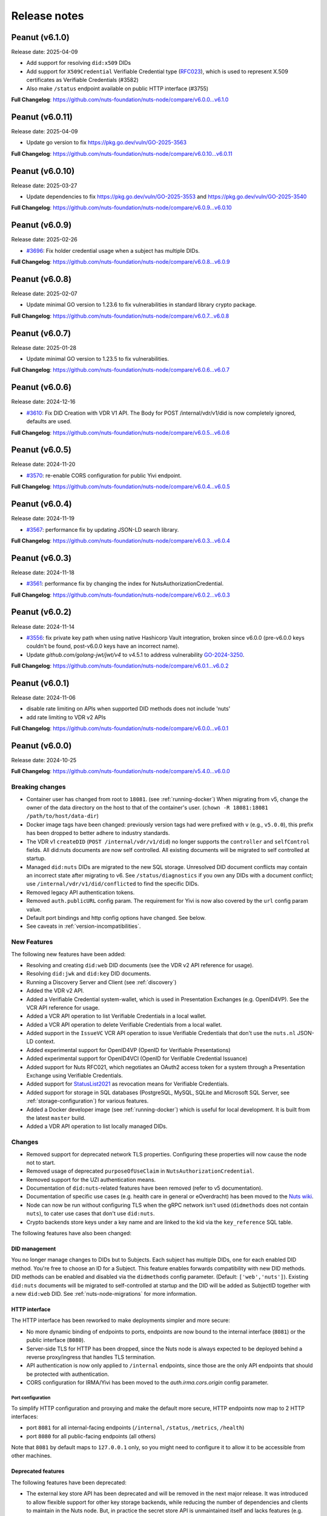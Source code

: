 #############
Release notes
#############

***************
Peanut (v6.1.0)
***************

Release date: 2025-04-09

- Add support for resolving ``did:x509`` DIDs
- Add support for ``X509Credential`` Verifiable Credential type (`RFC023 <https://nuts-foundation.gitbook.io/drafts/rfc/rfc023-x509credential>`_), which is used to represent X.509 certificates as Verifiable Credentials (#3582)
- Also make ``/status`` endpoint available on public HTTP interface (#3755)

**Full Changelog**: https://github.com/nuts-foundation/nuts-node/compare/v6.0.0...v6.1.0

****************
Peanut (v6.0.11)
****************

Release date: 2025-04-09

- Update go version to fix https://pkg.go.dev/vuln/GO-2025-3563

**Full Changelog**: https://github.com/nuts-foundation/nuts-node/compare/v6.0.10...v6.0.11

****************
Peanut (v6.0.10)
****************

Release date: 2025-03-27

- Update dependencies to fix https://pkg.go.dev/vuln/GO-2025-3553 and https://pkg.go.dev/vuln/GO-2025-3540

**Full Changelog**: https://github.com/nuts-foundation/nuts-node/compare/v6.0.9...v6.0.10

***************
Peanut (v6.0.9)
***************

Release date: 2025-02-26

- `#3696 <https://github.com/nuts-foundation/nuts-node/issues/3696>`_: Fix holder credential usage when a subject has multiple DIDs.

**Full Changelog**: https://github.com/nuts-foundation/nuts-node/compare/v6.0.8...v6.0.9

***************
Peanut (v6.0.8)
***************

Release date: 2025-02-07

- Update minimal GO version to 1.23.6 to fix vulnerabilities in standard library crypto package.

**Full Changelog**: https://github.com/nuts-foundation/nuts-node/compare/v6.0.7...v6.0.8

***************
Peanut (v6.0.7)
***************

Release date: 2025-01-28

- Update minimal GO version to 1.23.5 to fix vulnerabilities.

**Full Changelog**: https://github.com/nuts-foundation/nuts-node/compare/v6.0.6...v6.0.7

***************
Peanut (v6.0.6)
***************

Release date: 2024-12-16

- `#3610 <https://github.com/nuts-foundation/nuts-node/issues/3610>`_: Fix DID Creation with VDR V1 API.
  The Body for POST /internal/vdr/v1/did is now completely ignored, defaults are used.

**Full Changelog**: https://github.com/nuts-foundation/nuts-node/compare/v6.0.5...v6.0.6

***************
Peanut (v6.0.5)
***************

Release date: 2024-11-20

- `#3570 <https://github.com/nuts-foundation/nuts-node/issues/3570>`_: re-enable CORS configuration for public Yivi endpoint.

**Full Changelog**: https://github.com/nuts-foundation/nuts-node/compare/v6.0.4...v6.0.5

***************
Peanut (v6.0.4)
***************

Release date: 2024-11-19

- `#3567 <https://github.com/nuts-foundation/nuts-node/issues/3567>`_: performance fix by updating JSON-LD search library.

**Full Changelog**: https://github.com/nuts-foundation/nuts-node/compare/v6.0.3...v6.0.4

***************
Peanut (v6.0.3)
***************

Release date: 2024-11-18

- `#3561 <https://github.com/nuts-foundation/nuts-node/issues/3561>`_: performance fix by changing the index for NutsAuthorizationCredential.

**Full Changelog**: https://github.com/nuts-foundation/nuts-node/compare/v6.0.2...v6.0.3

***************
Peanut (v6.0.2)
***************

Release date: 2024-11-14

- `#3556 <https://github.com/nuts-foundation/nuts-node/issues/3556>`_: fix private key path when using native Hashicorp Vault integration,
  broken since v6.0.0 (pre-v6.0.0 keys couldn't be found, post-v6.0.0 keys have an incorrect name).
- Update `github.com/golang-jwt/jwt/v4` to v4.5.1 to address vulnerability `GO-2024-3250 <https://pkg.go.dev/vuln/GO-2024-3250>`_.

**Full Changelog**: https://github.com/nuts-foundation/nuts-node/compare/v6.0.1...v6.0.2

***************
Peanut (v6.0.1)
***************

Release date: 2024-11-06

- disable rate limiting on APIs when supported DID methods does not include 'nuts'
- add rate limiting to VDR v2 APIs

**Full Changelog**: https://github.com/nuts-foundation/nuts-node/compare/v6.0.0...v6.0.1

***************
Peanut (v6.0.0)
***************

Release date: 2024-10-25

**Full Changelog**: https://github.com/nuts-foundation/nuts-node/compare/v5.4.0...v6.0.0

================
Breaking changes
================

- Container user has changed from root to ``18081``. (see :ref:`running-docker`)
  When migrating from v5, change the owner of the data directory on the host to that of the container's user. (``chown -R 18081:18081 /path/to/host/data-dir``)
- Docker image tags have been changed: previously version tags had were prefixed with ``v`` (e.g., ``v5.0.0``), this prefix has been dropped to better adhere to industry standards.
- The VDR v1 ``createDID`` (``POST /internal/vdr/v1/did``) no longer supports the ``controller`` and ``selfControl`` fields. All did:nuts documents are now self controlled. All existing documents will be migrated to self controlled at startup.
- Managed ``did:nuts`` DIDs are migrated to the new SQL storage. Unresolved DID document conflicts may contain an incorrect state after migrating to v6. See ``/status/diagnostics`` if you own any DIDs with a document conflict; use ``/internal/vdr/v1/did/conflicted`` to find the specific DIDs.
- Removed legacy API authentication tokens.
- Removed ``auth.publicURL`` config param. The requirement for Yivi is now also covered by the ``url`` config param value.
- Default port bindings and http config options have changed. See below.
- See caveats in :ref:`version-incompatibilities`.

============
New Features
============

The following new features have been added:

- Resolving and creating ``did:web`` DID documents (see the VDR v2 API reference for usage).
- Resolving ``did:jwk`` and ``did:key`` DID documents.
- Running a Discovery Server and Client (see :ref:`discovery`)
- Added the VDR v2 API.
- Added a Verifiable Credential system-wallet, which is used in Presentation Exchanges (e.g. OpenID4VP).
  See the VCR API reference for usage.
- Added a VCR API operation to list Verifiable Credentials in a local wallet.
- Added a VCR API operation to delete Verifiable Credentials from a local wallet.
- Added support in the ``IssueVC`` VCR API operation to issue Verifiable Credentials that don't use the ``nuts.nl`` JSON-LD context.
- Added experimental support for OpenID4VP (OpenID for Verifiable Presentations)
- Added experimental support for OpenID4VCI (OpenID for Verifiable Credential Issuance)
- Added support for Nuts RFC021, which negotiates an OAuth2 access token for a system through a Presentation Exchange using Verifiable Credentials.
- Added support for `StatusList2021 <https://www.w3.org/TR/2023/WD-vc-status-list-20230427/>`_ as revocation means for Verifiable Credentials.
- Added support for storage in SQL databases (PostgreSQL, MySQL, SQLite and Microsoft SQL Server, see :ref:`storage-configuration`) for various features.
- Added a Docker developer image (see :ref:`running-docker`) which is useful for local development. It is built from the latest ``master`` build.
- Added a VDR API operation to list locally managed DIDs.

=======
Changes
=======

- Removed support for deprecated network TLS properties. Configuring these properties will now cause the node not to start.
- Removed usage of deprecated ``purposeOfUseClaim`` in ``NutsAuthorizationCredential``.
- Removed support for the UZI authentication means.
- Documentation of ``did:nuts``-related features have been removed (refer to v5 documentation).
- Documentation of specific use cases (e.g. health care in general or eOverdracht) has been moved to the `Nuts wiki <https://wiki.nuts.nl>`_.
- Node can now be run without configuring TLS when the gRPC network isn't used (``didmethods`` does not contain ``nuts``), to cater use cases that don't use ``did:nuts``.
- Crypto backends store keys under a key name and are linked to the kid via the ``key_reference`` SQL table.

The following features have also been changed:

DID management
==============

You no longer manage changes to DIDs but to Subjects. Each subject has multiple DIDs, one for each enabled DID method.
You're free to choose an ID for a Subject. This feature enables forwards compatibility with new DID methods.
DID methods can be enabled and disabled via the ``didmethods`` config parameter. (Default: ``['web','nuts']``).
Existing ``did:nuts`` documents will be migrated to self-controlled at startup and the DID will be added as SubjectID together with a new ``did:web`` DID.
See :ref:`nuts-node-migrations` for more information.

HTTP interface
==============

The HTTP interface has been reworked to make deployments simpler and more secure:

- No more dynamic binding of endpoints to ports, endpoints are now bound to the internal interface (``8081``) or the public interface (``8080``).
- Server-side TLS for HTTP has been dropped, since the Nuts node is always expected to be deployed behind a reverse proxy/ingress that handles TLS termination.
- API authentication is now only applied to ``/internal`` endpoints, since those are the only API endpoints that should be protected with authentication.
- CORS configuration for IRMA/Yivi has been moved to the `auth.irma.cors.origin` config parameter.

Port configuration
------------------
To simplify HTTP configuration and proxying and make the default more secure, HTTP endpoints now map to 2 HTTP interfaces:

- port ``8081`` for all internal-facing endpoints (``/internal``, ``/status``, ``/metrics``, ``/health``)
- port ``8080`` for all public-facing endpoints (all others)

Note that ``8081`` by default maps to ``127.0.0.1`` only, so you might need to configure it to allow it to be accessible from other machines.

Deprecated features
===================

The following features have been deprecated:

- The external key store API has been deprecated and will be removed in the next major release.
  It was introduced to allow flexible support for other key storage backends, while reducing the number of dependencies and clients to maintain in the Nuts node.
  But, in practice the secret store API is unmaintained itself and lacks features (e.g. authentication/authorization).
  Starting v6, the preferred way to support other key storage backends is to directly implement it in the Nuts node itself.
  This also reduces the complexity of a Nuts node deployment (one service less to configure and deploy).
  Users are recommended to switch to the built-in client of their key storage backend.
- Auth v1 API, replaced by Auth v2
- DIDMan v1 API, to be removed
- Network v1 API, to be removed
- VDR v1 API, replaced by VDR v2

*************************
Hazelnut update (v5.4.17)
*************************

Release date: 2025-04-09

- Update go version to fix https://pkg.go.dev/vuln/GO-2025-3563
- Update dependencies to fix https://pkg.go.dev/vuln/GO-2025-3553

**Full Changelog**: https://github.com/nuts-foundation/nuts-node/compare/v5.4.16...v5.4.17

*************************
Hazelnut update (v5.4.16)
*************************

Release date: 2025-03-27

- Update dependencies to fix https://pkg.go.dev/vuln/GO-2025-3553 and https://pkg.go.dev/vuln/GO-2025-3540

**Full Changelog**: https://github.com/nuts-foundation/nuts-node/compare/v5.4.15...v5.4.16

*************************
Hazelnut update (v5.4.15)
*************************

Release date: 2025-02-07

- Update minimal GO version to 1.23.6 to fix vulnerabilities in standard library crypto package.

**Full Changelog**: https://github.com/nuts-foundation/nuts-node/compare/v5.4.14...v5.4.15

*************************
Hazelnut update (v5.4.14)
*************************

Release date: 2025-01-28

- Update minimal GO version to 1.23.5 to fix vulnerabilities.

**Full Changelog**: https://github.com/nuts-foundation/nuts-node/compare/v5.4.13...v5.4.14

*************************
Hazelnut update (v5.4.13)
*************************

Release date: 2025-01-15

- Updated dependencies with vulnerabilities
- Updated go version to 1.23.4

**Full Changelog**: https://github.com/nuts-foundation/nuts-node/compare/v5.4.12...v5.4.13

*************************
Hazelnut update (v5.4.12)
*************************

Release date: 2024-11-04

- Updated dependencies with vulnerabilities
- Fixed issue with failed network events giving errors at startup

**Full Changelog**: https://github.com/nuts-foundation/nuts-node/compare/v5.4.11...v5.4.12

*************************
Hazelnut update (v5.4.11)
*************************

Release date: 2024-09-24

- Fixed an issue where the deactivated status of a DID document could be resolved incorrectly

**Full Changelog**: https://github.com/nuts-foundation/nuts-node/compare/v5.4.10...v5.4.11

*************************
Hazelnut update (v5.4.10)
*************************

Release date: 2024-09-13

- Minor nuts-network stability improvement

**Full Changelog**: https://github.com/nuts-foundation/nuts-node/compare/v5.4.9...v5.4.10

************************
Hazelnut update (v5.4.9)
************************

Release date: 2024-08-09

- Disabled darkmode in UI for EmployeeID contract screen
- Clarified logging when existence of private key cannot be determined

**Full Changelog**: https://github.com/nuts-foundation/nuts-node/compare/v5.4.8...v5.4.9

************************
Hazelnut update (v5.4.8)
************************

Release date: 2024-07-15

- Fixed a VC search bug where certain VCs could no longer be found.

**Full Changelog**: https://github.com/nuts-foundation/nuts-node/compare/v5.4.7...v5.4.8

************************
Hazelnut update (v5.4.7)
************************

Release date: 2024-05-30

- Fixed an issue where the node would panic during startup when retrying unfinished private transactions.
- Updated dependencies

**Full Changelog**: https://github.com/nuts-foundation/nuts-node/compare/v5.4.6...v5.4.7

************************
Hazelnut update (v5.4.6)
************************

Release date: 2024-02-27

- VCR: lower log level for disallowed JSON-LD context URLs from 'error' to 'debug' (#2837)
- Updated dependencies

**Full Changelog**: https://github.com/nuts-foundation/nuts-node/compare/v5.4.5...v5.4.6

************************
Hazelnut update (v5.4.5)
************************

Release date: 2023-12-11

- Auth: make sure create session and validate signatures perform the same checks (#2664)

**Full Changelog**: https://github.com/nuts-foundation/nuts-node/compare/v5.4.4...v5.4.5

************************
Hazelnut update (v5.4.4)
************************

Release date: 2023-10-27

- Reduce repeated error logging of failed events

**Full Changelog**: https://github.com/nuts-foundation/nuts-node/compare/v5.4.3...v5.4.4

************************
Hazelnut update (v5.4.3)
************************

Release date: 2023-09-07

- Fixed an issue where revocations received through the network were not written to a backup that was introduced in v5.4.0.
  Nodes upgrading from v5.4.0-v5.4.2 need to make an empty POST call to ``<node-address>/internal/network/v1/reprocess?type=application/ld+json%3Btype=revocation``.
- Reduced number of pages transmitted per message on a full sync to enhance performance
- Fixed a performance issue with initializing the backup databases
- Fixed some typos in NL language templates (@jelmerterwal)

**Full Changelog**: https://github.com/nuts-foundation/nuts-node/compare/v5.4.2...v5.4.3

************************
Hazelnut update (v5.4.2)
************************

Release date: 2023-08-20

- Fixed issue where NutsEmployeeCredentials needed to be explicitly trusted when issued by another node

**Full Changelog**: https://github.com/nuts-foundation/nuts-node/compare/v5.4.1...v5.4.2

************************
Hazelnut update (v5.4.1)
************************

Release date: 2023-07-24

Fixed versioning issue.

**Full Changelog**: https://github.com/nuts-foundation/nuts-node/compare/v5.4.0...v5.4.1

************************
Hazelnut update (v5.4.0)
************************

Release date: 2023-07-20

New features:

- Introduced support for issuing and receiving credentials over OpenID4VCI (OpenID Connect for Verifiable Credential Issuance).
  If the node's ``/n2n`` endpoint runs on port 443, the node will automatically configure its DIDs for OpenID4VCI support.
  If running on another port, additional action is required. See :ref:`openid4vci` for more information.
- Added certificate info to peer diagnostics.
- Added last connection error and the date/time of the next connection attempt to the network's address book.

Bug fixes/improvements:

- Diagnostics now shows correct number of owned conflicted DID document (``vdr.conflicted_did_documents.owned_count``).
- Added background job that periodically checks the node's network state and fixes incorrect XOR hashes.
  This can happen in certain high-load cases on Redis.
- Network peer authentication failures are now logged on debug instead of warn, leading to less chatter.
  To find out what error occurred, you should now look at the network's address book. /internal/network/v1/addressbook
- When creating new DID documents, the VDR now checks whether the specified controllers actually exist.
- Helm chart got updated (@henk-hofs-pink).

**Full Changelog**: https://github.com/nuts-foundation/nuts-node/compare/v5.3.0...v5.4.0

************************
Hazelnut update (v5.3.2)
************************

Release date: 2023-08-20

- Fixed issue where NutsEmployeeCredentials needed to be explicitly trusted when issued by another node

**Full Changelog**: https://github.com/nuts-foundation/nuts-node/compare/v5.3.1...v5.3.2

************************
Hazelnut update (v5.3.1)
************************

Release date: 2023-06-13

- Fixed issue where a Reprocess failed due to missing data

**Full Changelog**: https://github.com/nuts-foundation/nuts-node/compare/v5.3.0...v5.3.1

************************
Hazelnut update (v5.3.0)
************************

Release date: 2023-05-26

- Automatically resolving of node DIDs has been removed, since it caused more confusion than it simplified things.
  It was only meant for workshop/demo purposes and not allowed in strict mode, so the impact should be very limited.
  If you didn't configure a node DID but do want to exchange private credentials,
  you now have to configure it explicitly using `network.nodedid`.
- The ``tls.crl.maxvaliditydays`` config flag has been deprecated. CRLs are now updated more frequently, making this option obsolete.
- Adds support for RFC019 and RFC020, which describe a new EmployeeIdentity authentication means which allows an employer to make claims
  about the identity of their employees. This has a lower level of assurance, but can be used when parties trust each others employee enrollment process.
- Fixed issue where VDR could no longer update broken DID Documents.
- Added API calls to _Didman_ to update endpoints and compound services (previously, they had to be deleted and then recreated to change them).
- NutsAuthorizationCredentials and NutsOrganizationCredentials now require a valid ``credentialSubject.id`` (meaning it is a DID).

**Full Changelog**: https://github.com/nuts-foundation/nuts-node/compare/v5.2.0...v5.3.0

************************
Hazelnut update (v5.2.3)
************************

Release date: 2023-06-13

- Fixed issue where a Reprocess failed due to missing data

**Full Changelog**: https://github.com/nuts-foundation/nuts-node/compare/v5.2.2...v5.2.3

************************
Hazelnut update (v5.2.2)
************************

Release date: 2023-05-16

- Fixed issue where VDR could no longer update broken DID Documents.

**Full Changelog**: https://github.com/nuts-foundation/nuts-node/compare/v5.2.1...v5.2.2

************************
Hazelnut update (v5.2.1)
************************

Release date: 2023-05-08

- A ```NutsOrganizationCredential``` with an invalid ```credentialSubject.id``` could cause Didman's ```SearchOrganizations```
  call to fail. This is now fixed by ignoring invalid credentials.

**Full Changelog**: https://github.com/nuts-foundation/nuts-node/compare/v5.2.0...v5.2.1

************************
Hazelnut update (v5.2.0)
************************

Release date: 2023-04-25

- Some VDR OpenAPI operations specified ``application/json+did-document`` as Content-Type, while they actually returned ``application/json``.
  This inconsistency is fixed by changing the OpenAPI specification to ``application/json``.
- Diagnostics now show the conflicted document count for DID Documents the node controls. See monitoring documentation for more detail.
- ``network.connections.outbound_connectors`` on ``/status/diagnostics`` has been moved to ``/internal/network/v1/addressbook``.
  Previously it showed only failing connections, now it shows all addresses it will try to connect to (regardless it's already connected to them or not).
- Added support for encrypting documents using the JWE standard (for DIDComm support).

**Full Changelog**: https://github.com/nuts-foundation/nuts-node/compare/v5.1.0...v5.2.0

************************
Hazelnut update (v5.1.2)
************************

Release date: 2023-06-13

- Fixed issue where a Reprocess failed due to missing data

**Full Changelog**: https://github.com/nuts-foundation/nuts-node/compare/v5.1.1...v5.1.2

************************
Hazelnut update (v5.1.1)
************************

Release date: 2023-05-16

- Fixed issue where VDR could no longer update broken DID Documents.

**Full Changelog**: https://github.com/nuts-foundation/nuts-node/compare/v5.1.0...v5.1.1

*************************
Hazelnut release (v5.1.0)
*************************

Release date: 2023-03-15

- Default value of strictmode changed to true.
- Introduced new HTTP-based crypto backend, which allows integration of other key storage backends.
  It uses a separate service (like a sidecar in Kubernetes) which implements a standardized API.
  The feature is still experimental, but will become the recommended backend for storing private keys in the next major release.
  See `Storage Configuration <https://nuts-node.readthedocs.io/en/latest/pages/deployment/storage-configuration.html#external-store-api>`_ for more information.
- Fixed situations in which parallel updates of a DID documents lead to the node not being able to process certain DID documents,
  leading to the node not being able to receive new transactions. This situation is recognizable by the following error:
  ``unable to verify transaction signature, can't resolve key by TX ref`` (note there are other cases this error can occur).
  This typically happened when one of the parallel updates removes keys from a DID document (e.g. deactivation).
- Internal storage of VDR has changed. A migration will run at startup. If the node is stopped during this process, DID Documents will have to be reprocessed manually (restore functionality)
- Added audit logging for cryptographic operations (creating a new key pair, signing, decrypting).
  Refer to the documentation for more information.
- Added new API authentication method, in which the administrator configures authorized public keys and the API client is responsible for signing JWT using the private key. This new API authentication is preferred over the current method, which will be removed in the next major release.

**Full Changelog**: https://github.com/nuts-foundation/nuts-node/compare/v5.0.0...v5.1.0

================
Breaking changes
================

There are no breaking changes, but if you're running in non-strict mode (but didn't actively disable it), you'll have to disable strict mode by setting ``strictmode`` to ``false``.

************************
Coconut update (v5.0.10)
************************

Release date: 2023-03-01

This patch release fixes the following:

- Drawing up an IRMA contract with an ampersand in the organization name causes the ampersand to be URL encoded,
  causing validation of the signed contract to fail.

**Full Changelog**: https://github.com/nuts-foundation/nuts-node/compare/v5.0.9...v5.0.10

***********************
Coconut update (v5.0.9)
***********************

Release date: 2023-02-21

This patch release fixes the following:

- Validations performed when revoking a VC are now more lenient: don't check whether it can actually find the VC in the issuer's database.
  Enables issuers to revoke VCs even if they've lost track of them (e.g. incorrect database backup/restore).

**Full Changelog**: https://github.com/nuts-foundation/nuts-node/compare/v5.0.8...v5.0.9

***********************
Coconut update (v5.0.8)
***********************

Release date: 2023-02-09

This patch release fixes the following:

- A DID Document update could fail if a deactivation had occurred but was not referenced resulting in failed events

**Full Changelog**: https://github.com/nuts-foundation/nuts-node/compare/v5.0.7...v5.0.8

***********************
Coconut update (v5.0.7)
***********************

Release date: 2023-02-01

This patch release fixes the following:

- Allow multiple incoming connections from the same IP

**Full Changelog**: https://github.com/nuts-foundation/nuts-node/compare/v5.0.6...v5.0.7

***********************
Coconut update (v5.0.6)
***********************

Release date: 2023-01-24

This patch release fixes the following:

- Irma configuration not applied from config

**Full Changelog**: https://github.com/nuts-foundation/nuts-node/compare/v5.0.5...v5.0.6

***********************
Coconut update (v5.0.5)
***********************

Release date: 2022-12-22

This patch release fixes the following:

- Full version tag in Docker Hub was missing prefix ``v``

**Full Changelog**: https://github.com/nuts-foundation/nuts-node/compare/v5.0.4...v5.0.5

***********************
Coconut update (v5.0.4)
***********************

Release date: 2022-12-22

This patch release fixes the following:

- SearchVCs input is now validated against the provided JSON-LD context(s). This helps signalling faulty search queries.
- CRLs of expired certificates are no longer updated, and now don't cause blocking errors any more.

**Full Changelog**: https://github.com/nuts-foundation/nuts-node/compare/v5.0.3...v5.0.4

***********************
Coconut update (v5.0.3)
***********************

Release date: 2022-12-08

This patch release fixes the following:

- remove gcc and musl-dev deps
- VCR: Fix validator allowing localParameters

**Full Changelog**: https://github.com/nuts-foundation/nuts-node/compare/v5.0.2...v5.0.3

***********************
Coconut update (v5.0.2)
***********************

Release date: 2022-11-30

This patch release fixes the following:

- Synchronize calls to DIDMan to avoid parallel calls from clients creating conflicted DID documents

**Full Changelog**: https://github.com/nuts-foundation/nuts-node/compare/v5.0.1...v5.0.2

***********************
Coconut update (v5.0.1)
***********************

Release date: 2022-11-18

This patch release fixes the following:

- Redact secrets (e.g. ``crypto.vault.token``) in logging (e.g. at startup). They will now show up as ``(redacted)``.
- Fix half-downloaded IRMA schemas preventing the server to start. This happens when the node is shut down/crashes while downloading schemas.
  It now removes IRMA temporary directories which prevents the case from occurring.

**Full Changelog**: https://github.com/nuts-foundation/nuts-node/compare/v5.0.0...v5.0.1

*****************
Coconut (v5.0.0)
*****************

Release date: 2022-11-08

- HTTPS TLS offloading is now also possible at the Nuts node. Checkout the docs on TLS offloading for the details.
  By default this is turned off which corresponds to the current behaviour.
- Issuing a Verifiable Credential will now fail when it includes a property not defined in its JSON-LD context(s).
  The behavior was changed because undefined fields are not secured by the JSON-LD proof,
  which allows an attacker to alter it while the developer assumes it is secured by the signature.
  It also helps developers noticing they misspelled a property, which it previously accepted but may have caused issues at processing systems downstream.
- Redis Sentinel is now configured through configuration parameters, rather than via the Redis connection URL as introduced in v4.
  This is done to improve documentation and reduce complexity.
- Searching VCs (using REST API) now requires a wildcard to do a partial (prefix) search on strings.

**Full Changelog**: https://github.com/nuts-foundation/nuts-node/compare/v4.0.0...v5.0.0

================
Breaking changes
================

**NutsAuthorizationCredential LegalBase**
When issuing Verifiable Credentials, now all fields must be defined in its context(s). This impacts the issuance of NutsAuthorizationCredentials:
Nuts RFC014 (Authorization Credential) required ``legalBase`` to be present in all ``NutsAuthorizationCredential``\s,
but this property was missing in the Nuts v1 JSON-LD context.
Since it can't simply be added afterwards, it (``legalBase``) is removed altogether.
This means, starting this version, the ``legalBase`` property can't used in new v1 ``NutsAuthorizationCredential``\s.

**Redis Sentinel**
Redis Sentinel was configured through a Redis connection URL by passing Sentinel-specific query parameters,
which has been replaced with structured configuration. To use Redis Sentinel in v5 move the following connection URL parameters to configuration:

- ``sentinelMasterName`` becomes ``storage.redis.sentinel.master``
- comma-separated Sentinel hosts become a list of hosts as ``storage.redis.sentinel.nodes``
  If using a Redis connection URL, its host won't be used set, so set the host to any irrelevant value.
- ``sentinelUsername`` becomes ``storage.redis.sentinel.username``
- ``sentinelPassword`` becomes ``storage.redis.sentinel.password``

**Searching VCs**
Before v5, searching for VCs would use partial (prefix) matching for strings by default.
Starting v5 it will use exact matching on strings by default. To match on a prefix (string starting with a specific value), add an asterisk (``*``) at the end of the string.
To match for a non-nil string, use just an asterisk (``*``) meaning anything will match (but it must be present).

***********************
Coconut update (v4.3.1)
***********************

Release date: 2022-11-30

This patch release fixes the following:

- Synchronize calls to DIDMan to avoid parallel calls from clients creating conflicted DID documents

**Full Changelog**: https://github.com/nuts-foundation/nuts-node/compare/v4.3.0...v4.3.1

************************
Chestnut update (v4.3.0)
************************

Release date: 2022-10-27

This update adds forward compatibility with the upcoming v5 release.
It removes validation of ``legalBase`` from ``NutsAuthorizationCredential``, which was never properly defined in the JSON-LD contexts.
The upcoming v5 release will refuse to issue credentials with fields that were not defined in the credential's context.
But, since ``legalBase`` is required up until v4.3.0, it would mean future ``NutsAuthorizationCredentials`` issued by upcoming v5 can't be used in v4.
Hence, the removal of the validation, to become forwards compatible with v5.

See https://github.com/nuts-foundation/nuts-node/issues/1580 for more information

**Full Changelog**: https://github.com/nuts-foundation/nuts-node/compare/v4.2.4...v4.3.0

************************
Chestnut update (v4.2.4)
************************

Release date: 2022-09-29

Set IRMA to production mode when the Nuts node is in strict-mode.
This allows an IRMA app in non-developers-mode to connect to the Nuts node.

**Full Changelog**: https://github.com/nuts-foundation/nuts-node/compare/v4.2.3...v4.2.4

************************
Chestnut update (v4.2.3)
************************

Release date: 2022-09-21

Bugfix for Hashicorp Vault key store backend: stacktrace on missing key

Bugfix VAULT_TOKEN gets overwritten with empty default

**Full Changelog**: https://github.com/nuts-foundation/nuts-node/compare/v4.2.2...v4.2.3

************************
Chestnut update (v4.2.2)
************************

Release date: 2022-08-31

Bugfix for Redis: not being able to load state data from database.

**Full Changelog**: https://github.com/nuts-foundation/nuts-node/compare/v4.2.0...v4.2.2

************************
Chestnut update (v4.2.0)
************************

Release date: 2022-08-29

Backports upstream features for connecting to Redis over TLS.

**Full Changelog**: https://github.com/nuts-foundation/nuts-node/compare/v4.1.1...v4.2.0

************************
Chestnut update (v4.1.1)
************************

Release date: 2022-08-18

This patch adds TLS offloading for gRPC connections with support for DER encoded client certificates.
This is required for supporting TLS offloading on HAProxy.

**Full Changelog**: https://github.com/nuts-foundation/nuts-node/compare/v4.1.0...v4.1.1

************************
Chestnut update (v4.1.0)
************************

Release date: 2022-08-04

This minor release adds TLS offloading for gRPC connections.

**Full Changelog**: https://github.com/nuts-foundation/nuts-node/compare/v4.0.0...v4.1.0

*****************
Chestnut (v4.0.0)
*****************

Release date: 2022-07-22

This release introduces a pluggable storage system and support for:

* BBolt backups
* Experimental Redis support

**Full Changelog**: https://github.com/nuts-foundation/nuts-node/compare/v3.0.0...v4.0.0

***************
Cashew (v3.0.0)
***************

Release date: 2022-06-01

This release no longer contains the V1 network protocol.

**Full Changelog**: https://github.com/nuts-foundation/nuts-node/compare/v2.0.0...v3.0.0

***************
Brazil (v2.0.0)
***************

Release date: 2022-04-29

This version implements the V2 network protocol. The V2 network protocol combines gossip style messages with a fast reconciliation protocol for larger difference sets.
The protocol can quickly identify hundreds of missing transactions.
The new protocol is much faster than the old protocol and its performance is currently limited by the database performance.

Besides the improved network protocol, this version also implements semantic searching for Verifiable Credentials.
Till this version, searching for VCs only supported the NutsOrganizationCredential and NutsAuthorizationCredential. With the new semantic search capabilities all kinds of credentials can be issued and found.
This is the first step for the Nuts node to become a toolbox that supports multiple domains.

**Full Changelog**: https://github.com/nuts-foundation/nuts-node/compare/v1.0.0...v2.0.0

***************
Almond (v1.0.0)
***************

Release date: 2022-04-01

This is the initial release of the Nuts node reference implementation.
It implements RFC001 - RFC016 specified by the `Nuts specification <https://nuts-foundation.gitbook.io>`_.
This release is intended for developers. It contains a stable API that will be backwards compatible for the next versions.
The releases until the first production release will mainly focus on network and Ops related features.

To start using this release, please consult the getting started section.

=======================
Features / improvements
=======================

Future releases will list new features and improvements that have been added since the previous release.

================
Dropped features
================

New major releases might drop support for features that have been deprecated in a previous release.
Keep an eye on this section for every release.

===================
Deprecated features
===================

Some features will be deprecated because they have been succeeded by an improved version or when they are no longer used.
Removing old code helps in reducing maintenance costs of the code base.
Features that are marked as *deprecated* will be listed here.
Any party using these features will have until next version to migrate to the alternative.
Keep an eye on this section for every release.

- VCR V1 API is deprecated and will be removed in the next release. Please migrate all calls to the V2 API.

========
Bugfixes
========

This section contains a list of bugfixes. It'll match resolved Github issues with the **bug** tag.
